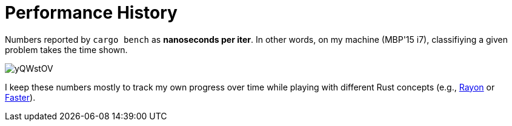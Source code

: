 
# Performance History

Numbers reported by `cargo bench` as *nanoseconds per iter*. In other words, on my machine (MBP'15 i7), classifiying a given problem takes the time shown.

image::https://i.imgur.com/yQWstOV.png[]

I keep these numbers mostly to track my own progress over time while playing with different Rust concepts (e.g., https://github.com/rayon-rs/rayon[Rayon] or https://github.com/AdamNiederer/faster[Faster]).

